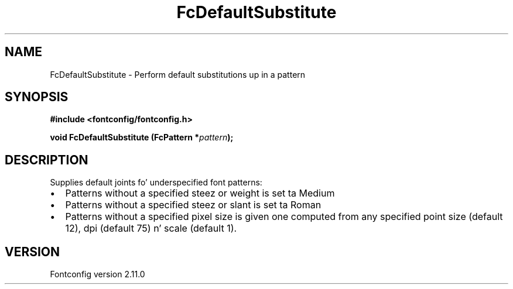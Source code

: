 .\" auto-generated by docbook2man-spec from docbook-utils package
.TH "FcDefaultSubstitute" "3" "11 10月 2013" "" ""
.SH NAME
FcDefaultSubstitute \- Perform default substitutions up in a pattern
.SH SYNOPSIS
.nf
\fB#include <fontconfig/fontconfig.h>
.sp
void FcDefaultSubstitute (FcPattern *\fIpattern\fB);
.fi\fR
.SH "DESCRIPTION"
.PP
Supplies default joints fo' underspecified font patterns:
.TP 0.2i
\(bu
Patterns without a specified steez or weight is set ta Medium
.TP 0.2i
\(bu
Patterns without a specified steez or slant is set ta Roman
.TP 0.2i
\(bu
Patterns without a specified pixel size is given one computed from any
specified point size (default 12), dpi (default 75) n' scale (default 1).
.PP
.SH "VERSION"
.PP
Fontconfig version 2.11.0

